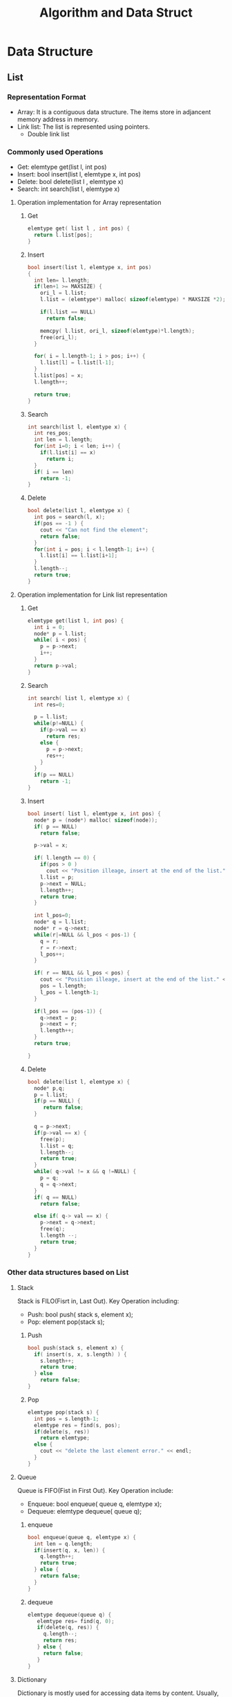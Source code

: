 #+title: Algorithm and Data Struct 

* Data Structure
** List

*** Representation Format
    - Array: It is a contiguous data structure. The items store in adjancent memory address in memory.
    - Link list: The list is represented using pointers.
      - Double link list

*** Commonly used Operations
    - Get: elemtype get(list l, int pos)
    - Insert:  bool insert(list l, elemtype x, int pos)
    - Delete:  bool delete(list l , elemtype x)
    - Search: int search(list l, elemtype x)
**** Operation implementation for Array representation
***** Get
#+begin_src c
elemtype get( list l , int pos) {
  return l.list[pos];
}
#+end_src

***** Insert
#+begin_src c
bool insert(list l, elemtype x, int pos)
{
  int len= l.length;
  if(len+1 >= MAXSIZE) {
    ori_l = l.list;
    l.list = (elemtype*) malloc( sizeof(elemtype) * MAXSIZE *2);

    if(l.list == NULL)
      return false;

    memcpy( l.list, ori_l, sizeof(elemtype)*l.length);
    free(ori_l);
  }
  
  for( i = l.length-1; i > pos; i++) {
    l.list[l] = l.list[l-1];
  }
  l.list[pos] = x;
  l.length++;

  return true;
}
#+end_src

***** Search
#+begin_src c
int search(list l, elemtype x) {
  int res_pos;
  int len = l.length;
  for(int i=0; i < len; i++) {
    if(l.list[i] == x)
      return i;
  }
  if( i == len)
    return -1;
}
#+end_src

***** Delete
#+begin_src c
bool delete(list l, elemtype x) {
  int pos = search(l, x);
  if(pos == -1 ) {
    cout << "Can not find the element";
    return false;
  }
  for(int i = pos; i < l.length-1; i++) {
    l.list[i] == l.list[i+1];
  }
  l.length--;
  return true;
}
#+end_src


**** Operation implementation for Link list representation

***** Get

#+begin_src c
elemtype get(list l, int pos) {
  int i = 0;
  node* p = l.list;
  while( i < pos) {
    p = p->next;
    i++;
  }
  return p->val;
}
#+end_src

***** Search

#+begin_src c
int search( list l, elemtype x) {
  int res=0;
  
  p = l.list;
  while(p!=NULL) {
    if(p->val == x)
      return res;
    else {
      p = p->next;
      res++;
    }
  }
  if(p == NULL)
    return -1;
}
#+end_src

***** Insert
#+begin_src c
bool insert( list l, elemtype x, int pos) {
  node* p = (node*) malloc( sizeof(node));
  if( p == NULL)
    return false;
   
  p->val = x;
  
  if( l.length == 0) {
    if(pos > 0 )
      cout << "Position illeage, insert at the end of the list." << endl;
    l.list = p;
    p->next = NULL;
    l.length++;
    return true;
  }
    
  int l_pos=0;
  node* q = l.list;
  node* r = q->next;
  while(r|=NULL && l_pos < pos-1) {
    q = r;
    r = r->next;
    l_pos++;
  }

  if( r == NULL && l_pos < pos) {
    cout << "Position illeage, insert at the end of the list." << endl;
    pos = l.length;
    l_pos = l.length-1;
  }

  if(l_pos == (pos-1)) {
    q->next = p;
    p->next = r;
    l.length++;
  }
  return true;
  
}
#+end_src


***** Delete

#+begin_src c
bool delete(list l, elemtype x) {
  node* p,q;
  p = l.list;
  if(p == NULL) {
     return false;
  }
  
  q = p->next;
  if(p->val == x) {
    free(p);
    l.list = q;
    l.length--;
    return true;
  }
  while( q->val != x && q !=NULL) {
    p = q;
    q = q->next;
  }
  if( q == NULL)
    return false;

  else if( q-> val == x) {
    p->next = q->next;
    free(q);
    l.length --;
    return true;
  }
}
#+end_src

*** Other data structures based on List

**** Stack
     Stack is FILO(Fisrt in, Last Out).
     Key Operation including:
     - Push: bool push( stack s, element x);
     - Pop:  element pop(stack s);

***** Push
#+begin_src c
  bool push(stack s, element x) {
    if( insert(s, x, s.length) ) {
      s.length++;
      return true;
    } else 
      return false;
  }
#+end_src

***** Pop

#+begin_src c
elemtype pop(stack s) {
  int pos = s.length-1;
  elemtype res = find(s, pos);
  if(delete(s, res))
    return elemtype;
  else {
    cout << "delete the last element error." << endl;
  }
}
#+end_src


**** Queue
     Queue is FIFO(Fist in First Out).
     Key Operation include:
     - Enqueue: bool enqueue( queue q, elemtype x);
     - Dequeue: elemtype dequeue( queue q);

***** enqueue

#+begin_src c
bool enqueue(queue q, elemtype x) {
  int len = q.length;
  if(insert(q, x, len)) {
    q.length++;
    return true;
  } else {
    return false;
  }
}
#+end_src

***** dequeue

#+begin_src c
elemtype dequeue(queue q) {
   elemtype res= find(q, 0);
   if(delete(q, res)) {
     q.length--;
     return res;
   } else {
     return false;
   }
}
#+end_src
        

**** Dictionary
     Dictionary is mostly used for accessing data items by content.
     Usually, Dictionary is required to be efficient for the following operations.
     Commonly used  Operations:
     - Search: int search( dict d, elemtype x);
     - Insert: bool insert(dict d, elemtype x);
     - Delete: bool delete(dict d, elemtype x);
     - Maximize: elemtype max(dict d);
     - Minimize: elemtype min(dict d);
     - Predecessor:find the elem whose key immediately before k in sorted order. /int predecessor(dict d, keytype k);/
     - Successor: find the elem whose key immediately after k in sorted order. /int successor(dict d, keytype k);/

       Since it has two component: the key and the value. And the key can be sorted or unsorted.
       The whole dictionary can be implmented using array and list.
       How to implement dictionary:
    - An unsorted array;
    - An array sorted by key;
    - a singly-linked unsorted list
    - a doubly-linked unsorted list
    - a singly-linked sorted list
    - a doubly-linked sorted list
    - Hash Table


      The time complexity:
| operations  | Unsorted array | Sorted Array | S-unsort list | D-unsort list | S-sort list | D-sort List |
| Search      | O(n)           | O(logn)      | O(n)          | O(n)          | O(logn)     | O(logn)     |
| Insert      | O(1)           | O(n)         | O(1)          | O(1)          | O(n)        | O(n)        |
| Delete      | O(1)           | O(n)         | O(n)          | O(1)          | O(n)        | O(1)        |
| Successor   | O(n)           | O(1)         | O(n)          | O(n)          | O(1)        | O(1)        |
| Predecessor | O(n)           | O(1)         | O(n)          | O(n)          | O(n)        | O(1)        |
| Minimum     | O(n)           | O(1)         | O(n)          | O(n)          | O(1)        | O(1)        |
| Maximum     | O(n)           | O(1)         | O(n)          | O(n)          | O(1)        | O(1)        |


**** Hash Table
     Hash is a special form of dictionary. 
     It is commonly used in practical.
     When designing a hash table, several decision should be made:
     - How do I deal with collisions?
     - How big should the talbe be?
     - What hash function should I use?

     Collision Resolution is a key problem of hash.
     That is because two distinct keys will occasionally hash to the same value.
     There are several method to solve this issue:
     - Chaining
     - Open Addressing

     For the implementation of Hash Table, the following may be used:
     - Binary Search Tree
       - Since keep the tree balance is very important, 
	 random search tree, AVL tree, 2/3 tree, red-blk trees and splay tree are commonly used in practical.

     - B- Tree: It is used for large data set, which the main memory can not hold the whole data set.
       B- tree can collapse several levels of a binary search tree into a single large node, so that
       we can make the equivalent of several search steps before another disk access is needed.

     - Skip Lists: (TODO: need more reading about this data structure)

**** Priority Queues
     A container providing quick access to the smallest or largest key in the set.
     It can provide items by the highest priority of retrieval while supporting insertion, deletions and queries.
     The following data structure can be used for priority queue implementation:
     - Sorted array or list
     - Binary heaps
     - Bounded height priority queue
     - Binary Search Tree
     - Fibonacci and pairing heaps

** Tree
   Tree,take binary tree for example. For N-way tree, it is most like a graph.
   - Binary Search Tree
   - B- Tree
   - Trie Tree
   - AVL Tree
   - Red-Black Trees

#+begin_src c
// FIXME:Need to double check whether my defination is correct.
// In C++, the struct, class and enum keywords are optional, except the type defination statement.
typedef struct {
  elemtype val;
  node* parent;
  node* l_child, r_child;
}node;
typedef node tree;
#+end_src


*** Tree Operations
    - Search: node* search(tree* t, elemtype x)
    - Traversal: void  traversal(tree* t);
      - Pre-Order
      - In-Order
      - Post-Order
    - Insert: void insert(tree* t, elemtype x)
    - Delete: void delete(tree* t, elemtype x)

*** Binary Search Tree
    
**** Search

#+begin_src c
node* search(node* t, elemtype x) {
  if( t == NULL)
    return NULL;
  else if(t->val > x)
    return search(t->l_child, x);
  else if (t->val < x)
    return search(t->r_child, x);
  else if (t->val == x)
    return t;
}
#+end_src

**** Traversal

#+begin_src c
// PRE Order
// In-Order and Post-Order is simlar to Pre-order, just change the statement order.
void traversal_pre(tree* t ) {
   if(t != NULL)
     visit(t->val);   
   if(t->l_child != NULL)
     traversal_pre(t->l_child);   
   if(t->r_child != NULL)
     traversal_pre(t->r_child);
}
#+end_src

**** Insert

#+begin_src c
// For simple BST, we just insert the node as leaf
node* insert(tree* t, elemtype x) {
  if(t == NULL) {
    t = (node*)malloc(sizeof(node));
    return t;
  }
  if(t->val < x) {
    if(t->r_child != NULL)
      return insert(t->r_child, x);
    else {
      node* new_r_child = (node*)malloc(sizeof(node));
      t->r_child = new_r_child;
      new_r_child->val = x;
      new_l_child->l_child=NULL;
      new_l_child->r_child = NULL;
      new_l_child->parent = t;
      t->l_child = new_l_child;
      return new_r_child;
    }
  } else if(t->val > x) {
    if(t->l_child != NULL)
      return insert(t->l_child, x);
    else {
      node* new_l_child = (node*) malloc(sizeof(node));
      new_l_child->val = x;
      new_l_child->l_child=NULL;
      new_l_child->r_child = NULL;
      new_l_child->parent = t;
      t->l_child = new_l_child;
      return new_l_child;
      }
  }
}
#+end_src

**** Delete

#+begin_src c
// Since the memory will be deleted, we can just copy the value from the node which
// will replace the nodes place in tree, and move the values along the tree from the bottom
// to up. And then delete the leaf node only.
void delete(tree* t, node* tree_node) {
  // The node is leaf,just delete it.
  if(tree_node->l_child == NULL && tree_node->r_child == NULL) {
    if(tree_node->parent->l_child == tree_node)
        tree_node->parent->l_child = NULL;
    else if(tree_node->parenet->r_child = tree_node)
       tree_node->parent->r_child = NULL;
    free(tree_node);
  } else if(tree_node->r_child == NULL) {
     tree_node->val = tree_node->l_child->val;
     delete(t, tree_node->l_child);
  } else {
    tree_node->val = tree_node->r_child->val;
    delete(t, tree_node->r_child);
  } 
}
#+end_src

*** Trie Tree
    Trie tree is an implementation of the suffx tree.


** Graph
   A graph G=(V,E)
   - V: a set of vertices
   - E: a set of edges of ordered or unordered pairs of vertices from V.
   
   Planar Graph is a type of graph which can draw all the edges in the lane without two edges cross.
   It is suitable for geometric information systems.

*** Graph properties
    - Undirected vs. Directed:
    - Weighted vs. Unweighted:
    - Simple vs. Non-simple: Non-simple graph may have self-loop edge, or two vertice may have multiple edges.
    - Sparse vs. Dense:Graph with a lot of edges is dense, otherwise it is sparse.
    - Cyclic vs. Acyclic: An acyclic graph does not have any cycle.
    - Embedded vs. Topological: 
    - Implicit vs. Explicit:
    - Labeled vs. Unlabeled:

*** Graph Operations

**** Traversing

***** Breadth-First Search

 

***** Depth-First Search

**** Spanning Tree

***** Minimun Spanning Tree

**** Shortest Path

***** Single Source Shortest Path

***** Multiple Source Shortest Path

*** Data Representations

**** Adjacency Matrix
     - A Matrix whose item [i,j] records the existence or the weight of the edge Vi to Vj.

**** Adjacency List
     - For a graph with N vertix. There is an array with N entries indicate all the vertexes.
       For each entry, a node indicates a new edge.


** Other Specialized Data Structures
   

*** String Data Structure
    - Array: character array for string representation
    - Suffix tree
    - Suffix array
*** Geometric Data Structure

*** Graph Data Structure

*** Set Data Structure
    Serval implementation of set data structure:
    - Bit vector
    - Containers or dictionaries
    - Bloom filters: bit vector based on hash

* Algorithm

** Traveling Salesman Problem
   - Input: A set S of n points
   - Output: What is the shortest cycle tour which salesman can visit all the point
   - Analysis:
     - From one point, select the nearest unvisited adjacent point until all the points are visited.  This solution can solve a subset of the condition, but not all.
     - Only select the shortest edge which connect at least one unvisited point, until all the points are connected using the edges. The solution can also solve a subset of the input.
     - This is a NP-Complete problem ( How to prove it ?)

** Independent Set Problem
   - Input: A independent set S of intervals
   - Output: What is the largest subset of mutually non-overlapping intervals which can be selected from S?
   - Analysis:
     - Select the one first start. Incorrect
     - Select the one which takes the least time. Incorrect
     - Select the one finish first. Correct.

** String Pattern Matching
   - Input: A text string t and a pattern string p.
   - Output: Does t contain the pattern p as a substring, and if so where?
   - Analysis:
     - Brute force way:  worst case –O(nm). We should check each char of test, with each char of pattern. So it is time consuming.
     - KMP's way

** Matrix Multiplication
   - Input: 2 matrix, A and B
   - Output: an multrix C=AXB
   - Analysis:
     - This problem is a classic problem in HPC. The ordinary algorithm time complex is O(n^3).


** Sorting
   - Input:  A set of sortable 
   - Output: A increase/decrease-ordered  list of element.
*** Heap Sort
    During the sorting phrase, only heap is allowed.

    Analysis:There are two ways to implement Heap Sort, using binary search tree or using priority queue.

*** Merge Sort
    Sorting by Divide-and-Conquer

    Analysis:
    - It uses a DC way to sort, and vastly used in parallel sorting
    - There is also in-place merge, Although the simplest merge sort need a extra buffer to finish the merge phrase

*** Quick Sort
    Sorting by Randomization
    
    Analysis:
    - This algorithm uses a randomization framework to sort.

*** External Sort
    When there is a lot of number to sort,  and the memory size is not large enough to hold all these numbers, we need external sort.
    Analysis:


* My Weak Algorithm

** Dynamic Programming

*** Fibonacci
Fibonacci is a recursive program original, but  the intermediate computing result can be cached, so that we do not need to compute the same value again and again.

*** Binomial Coefficients

*** Approximate String Matching
**** The Problem
     Search with archaic patterns in mind for string matching:”You should not murder” with Thou shalt not kill”. Mostly used to search for the substring closest to a given pattern to compensate for spelling errors, or evolutionary changes in genomic sequences.
     We want to find the edit distance, using three kind of changes:
     - Substitution
     - Insertion
     - Deletion

**** Brute Force Solution:
     Three option:
     - match: if(P[i] == T[j]) D[i,j] == D[i-1, j-1] else D[i,j] = D[i-1][j-1] + 1
     - insert: D[i,j] = D[i-1, j] +1
     - delete: D[i,j] = D[i, j-1] +1

This algorithm is very compilex. Since at each position, it always need to compute 3-ways. 

*** TODO TOPCODER SRM 551-1-1000 SweetFruits
    *This problem need more time to understand, it is too complex.* [fn::http://apps.topcoder.com/wiki/display/tc/SRM+551]

**** My Analysis
     key constraint:
     - int[] sweetness array:
       This array is used for sweetness of every fruit. the value -1 means it is bitter.
     - N-1 strings: They can connect the fruits into any style of tree.
     - TotalSweetness: sum sweetness of all the truely sweet fruit.  
       The truely sweet fruit is the one which is sweet, and connect with at least one sweet fruit
       using string.
     
     Input:
     - The sweetness array
     - The maxsweetness constraint
     
     Output:
     - The number of possible trees which the sweetness <= maxsweetness.

     Brute Force Method:
     - We can calculate the sweetnesses of possible trees, and get the ones satisfy the TotalSweetness constraints.
     
     Try Dynamic Way:
     - Although brute force is the simple way, some trees have the same substructure. 
       So we can record the sweetness of the substructures, and by this way DP is comming.
     - Cache what? How to cache? and How to make use of it? This is the biggest chanllenge of this problem.
       - Cache the sweetness of the substructure: such as the sweetness of each tree provided by the first N fruits.
       - There are n! trees, we should record all the result of them.
       - When adding a new fruit, we needed to based on each of these trees, and connect the fruit with each of the fruit in the tree.
	 And recompute the sweetness of the tree.

**** Analysi from TopCoder
     - Suppose we have decided the set X of the truly sweet fruits yet. 
       The total sweetness of X less than or equal to MaxSweetness.
     - Then we need to find the number of trees which every fruits in X connect to another sweet fruit, 
       and sweet fruit not in X are not connected to sweet fruit.
       - *The number of trees depends on the number of elements in X. Why?*
     - The tree should be spanning trees of the following graph:
       - every sweet fruit in X is connected to all fruits, and sweet fruits not in X are connected to only bitter fruits.
     - spanning[k] denote the number of spanning trees of such a graph where |X|=k.
       Using the matrix-tree theorem[fn::http://en.wikipedia.org/wiki/Kirchhoff%27s_theorem 。This is a thereom in Graph theory.],
       we can find the number of spanning tree of any graph.
     - So, our problems turns to how to find out the number of spanning tree, and decide the set X of the truly sweet fruits.


* Programming
** 2-1 Primary Arithmetic
   This is a simple problem. Just some control code can solve it.

   However, there is a ambiguous.If the input is "999" and "1", what should the program output.


** 7-1 Little Bishops

*** My Solution
Brute Force Way. For each bishops, check whether each point is suitable. And if yes, put it there. This algorithm.
Model:
Main():





*** Suggested Solution
This problem looks much like the 8-queen problem. Once can solve it use DP or  roll-back framework, However it is hard to solve it using just brute force. DP is my weak point.

** 15-Puzzle Problem

** Tug of War
   
** Color Hash
